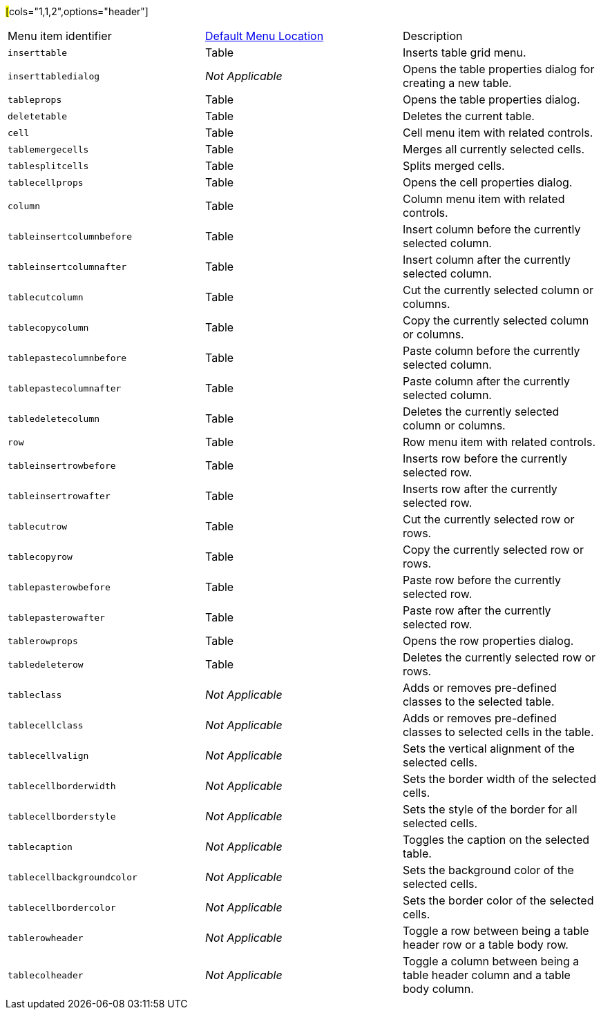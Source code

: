 ##[##cols="1,1,2",options="header"]
|===
|Menu item identifier |xref:menus-configuration-options.adoc#examplethetinymcedefaultmenuitems[Default Menu Location] |Description
|`+inserttable+` |Table |Inserts table grid menu.
|`+inserttabledialog+` |_Not Applicable_ |Opens the table properties dialog for creating a new table.
|`+tableprops+` |Table |Opens the table properties dialog.
|`+deletetable+` |Table |Deletes the current table.
|`+cell+` |Table |Cell menu item with related controls.
|`+tablemergecells+` |Table |Merges all currently selected cells.
|`+tablesplitcells+` |Table |Splits merged cells.
|`+tablecellprops+` |Table |Opens the cell properties dialog.
|`+column+` |Table |Column menu item with related controls.
|`+tableinsertcolumnbefore+` |Table |Insert column before the currently selected column.
|`+tableinsertcolumnafter+` |Table |Insert column after the currently selected column.
|`+tablecutcolumn+` |Table |Cut the currently selected column or columns.
|`+tablecopycolumn+` |Table |Copy the currently selected column or columns.
|`+tablepastecolumnbefore+` |Table |Paste column before the currently selected column.
|`+tablepastecolumnafter+` |Table |Paste column after the currently selected column.
|`+tabledeletecolumn+` |Table |Deletes the currently selected column or columns.
|`+row+` |Table |Row menu item with related controls.
|`+tableinsertrowbefore+` |Table |Inserts row before the currently selected row.
|`+tableinsertrowafter+` |Table |Inserts row after the currently selected row.
|`+tablecutrow+` |Table |Cut the currently selected row or rows.
|`+tablecopyrow+` |Table |Copy the currently selected row or rows.
|`+tablepasterowbefore+` |Table |Paste row before the currently selected row.
|`+tablepasterowafter+` |Table |Paste row after the currently selected row.
|`+tablerowprops+` |Table |Opens the row properties dialog.
|`+tabledeleterow+` |Table |Deletes the currently selected row or rows.
|`+tableclass+` |_Not Applicable_ |Adds or removes pre-defined classes to the selected table.
|`+tablecellclass+` |_Not Applicable_ |Adds or removes pre-defined classes to selected cells in the table.
|`+tablecellvalign+` |_Not Applicable_ |Sets the vertical alignment of the selected cells.
|`+tablecellborderwidth+` |_Not Applicable_ |Sets the border width of the selected cells.
|`+tablecellborderstyle+` |_Not Applicable_ |Sets the style of the border for all selected cells.
|`+tablecaption+` |_Not Applicable_ |Toggles the caption on the selected table.
|`+tablecellbackgroundcolor+` |_Not Applicable_ |Sets the background color of the selected cells.
|`+tablecellbordercolor+` |_Not Applicable_ |Sets the border color of the selected cells.
|`+tablerowheader+` |_Not Applicable_ |Toggle a row between being a table header row or a table body row.
|`+tablecolheader+` |_Not Applicable_ |Toggle a column between being a table header column and a table body column.
|===
